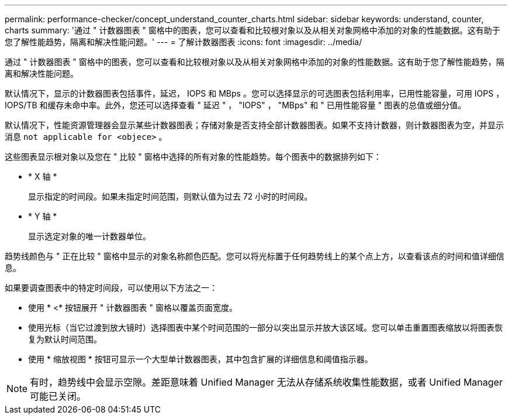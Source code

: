 ---
permalink: performance-checker/concept_understand_counter_charts.html 
sidebar: sidebar 
keywords: understand, counter, charts 
summary: '通过 " 计数器图表 " 窗格中的图表，您可以查看和比较根对象以及从相关对象网格中添加的对象的性能数据。这有助于您了解性能趋势，隔离和解决性能问题。' 
---
= 了解计数器图表
:icons: font
:imagesdir: ../media/


[role="lead"]
通过 " 计数器图表 " 窗格中的图表，您可以查看和比较根对象以及从相关对象网格中添加的对象的性能数据。这有助于您了解性能趋势，隔离和解决性能问题。

默认情况下，显示的计数器图表包括事件，延迟， IOPS 和 MBps 。您可以选择显示的可选图表包括利用率，已用性能容量，可用 IOPS ， IOPS/TB 和缓存未命中率。此外，您还可以选择查看 " 延迟 " ， "IOPS" ， "MBps" 和 " 已用性能容量 " 图表的总值或细分值。

默认情况下，性能资源管理器会显示某些计数器图表；存储对象是否支持全部计数器图表。如果不支持计数器，则计数器图表为空，并显示消息 `not applicable for <objece>` 。

这些图表显示根对象以及您在 " 比较 " 窗格中选择的所有对象的性能趋势。每个图表中的数据排列如下：

* * X 轴 *
+
显示指定的时间段。如果未指定时间范围，则默认值为过去 72 小时的时间段。

* * Y 轴 *
+
显示选定对象的唯一计数器单位。



趋势线颜色与 " 正在比较 " 窗格中显示的对象名称颜色匹配。您可以将光标置于任何趋势线上的某个点上方，以查看该点的时间和值详细信息。

如果要调查图表中的特定时间段，可以使用以下方法之一：

* 使用 * <* 按钮展开 " 计数器图表 " 窗格以覆盖页面宽度。
* 使用光标（当它过渡到放大镜时）选择图表中某个时间范围的一部分以突出显示并放大该区域。您可以单击重置图表缩放以将图表恢复为默认时间范围。
* 使用 * 缩放视图 * 按钮可显示一个大型单计数器图表，其中包含扩展的详细信息和阈值指示器。


[NOTE]
====
有时，趋势线中会显示空隙。差距意味着 Unified Manager 无法从存储系统收集性能数据，或者 Unified Manager 可能已关闭。

====